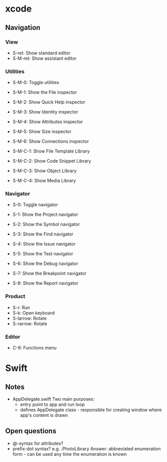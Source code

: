 * xcode
** Navigation
*** View
    * S-ret: Show standard editor
    * S-M-ret: Show assistant editor
*** Utilities
    * S-M-0: Toggle utilities

    * S-M-1: Show the File inspector
    * S-M-2: Show Quick Help inspector
    * S-M-3: Show Identity inspector
    * S-M-4: Show Attributes inspector
    * S-M-5: Show Size inspector
    * S-M-6: Show Connections inspector      
      
    * S-M-C-1: Show File Template Library
    * S-M-C-2: Show Code Snippet Library
    * S-M-C-3: Show Object Library
    * S-M-C-4: Show Media Library
*** Navigator
    * S-0: Toggle navigator

    * S-1: Show the Project navigator
    * S-2: Show the Symbol navigator
    * S-3: Show the Find navigator
    * S-4: Show the Issue navigator
    * S-5: Show the Test navigator
    * S-6: Show the Debug navigator
    * S-7: Show the Breakpoint navigator
    * S-8: Show the Report navigator
*** Product
    * S-r: Run
    * S-k: Open keyboard
    * S-larrow: Rotate
    * S-rarrow: Rotate
*** Editor
    * C-6: Functions menu
* Swift
** Notes
   * AppDelegate.swift
     Two main purposes:
     * entry point to app and run loop
     * defines AppDelegate class - responsible for creating window where app's content is drawn
** Open questions
   * @-syntax for attributes?
   * prefix-dot syntax? e.g. .PhotoLibrary
     Answer: abbreviated enumeration form - can be used any time the enumeration is known
